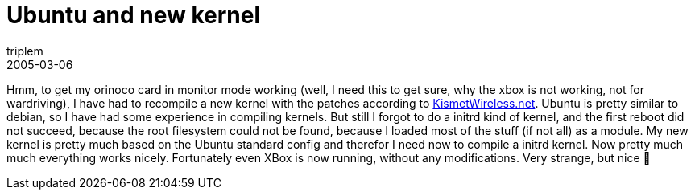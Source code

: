= Ubuntu and new kernel
triplem
2005-03-06
:jbake-type: post
:jbake-status: published
:jbake-tags: Linux

Hmm, to get my orinoco card in monitor mode working (well, I need this to get sure, why the xbox is not working, not for wardriving), I have had to recompile a new kernel with the patches according to http://www.kismetwireless.net/HOWTO-26_Orinoco_Rfmon.txt[KismetWireless.net]. Ubuntu is pretty similar to debian, so I have had some experience in compiling kernels. But still I forgot to do a initrd kind of kernel, and the first reboot did not succeed, because the root filesystem could not be found, because I loaded most of the stuff (if not all) as a module. My new kernel is pretty much based on the Ubuntu standard config and therefor I need now to compile a initrd kernel. Now pretty much much everything works nicely. Fortunately even XBox is now running, without any modifications. Very strange, but nice 🙂